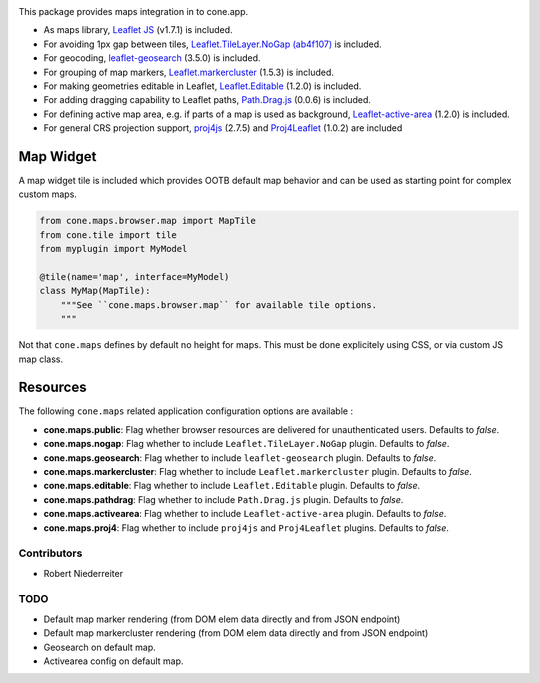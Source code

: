 .. image:: https://img.shields.io/pypi/v/cone.maps.svg
    :target: https://pypi.python.org/pypi/cone.maps
    :alt: Latest PyPI version

.. image:: https://img.shields.io/pypi/dm/cone.maps.svg
    :target: https://pypi.python.org/pypi/cone.maps
    :alt: Number of PyPI downloads

.. image:: https://github.com/conestack/cone.maps/actions/workflows/python-package.yml/badge.svg
    :target: https://github.com/conestack/cone.maps/actions/workflows/python-package.yml
    :alt: Package build

.. image:: https://coveralls.io/repos/github/bluedynamics/cone.maps/badge.svg?branch=master
    :target: https://coveralls.io/github/bluedynamics/cone.maps?branch=master


This package provides maps integration in to cone.app.

* As maps library, `Leaflet JS <https://leafletjs.com/>`_ (v1.7.1) is included.

* For avoiding 1px gap between tiles,
  `Leaflet.TileLayer.NoGap <https://github.com/Leaflet/Leaflet.TileLayer.NoGap>`_
  `(ab4f107) <https://github.com/Leaflet/Leaflet.TileLayer.NoGap/commit/ab4f107fecb80e12ffbdc4ebbedf5f85b8da7173>`_ is included.

* For geocoding,
  `leaflet-geosearch <https://smeijer.github.io/leaflet-geosearch>`_
  (3.5.0) is included.

* For grouping of map markers,
  `Leaflet.markercluster <https://github.com/Leaflet/Leaflet.markercluster>`_
  (1.5.3) is included.

* For making geometries editable in Leaflet,
  `Leaflet.Editable <https://github.com/Leaflet/Leaflet.Editable>`_
  (1.2.0) is included.

* For adding dragging capability to Leaflet paths,
  `Path.Drag.js <https://github.com/Leaflet/Path.Drag.js>`_
  (0.0.6) is included.

* For defining active map area, e.g. if parts of a map is used as background,
  `Leaflet-active-area <https://github.com/Mappy/Leaflet-active-area>`_
  (1.2.0) is included.

* For general CRS projection support,
  `proj4js <https://github.com/proj4js/proj4js>`_ (2.7.5) and
  `Proj4Leaflet <https://github.com/kartena/Proj4Leaflet>`_ (1.0.2)
  are included


Map Widget
----------

A map widget tile is included which provides OOTB default map behavior and
can be used as starting point for complex custom maps.

.. code-block:: python

    from cone.maps.browser.map import MapTile
    from cone.tile import tile
    from myplugin import MyModel

    @tile(name='map', interface=MyModel)
    class MyMap(MapTile):
        """See ``cone.maps.browser.map`` for available tile options.
        """

Not that ``cone.maps`` defines by default no height for maps. This must be
done explicitely using CSS, or via custom JS map class.


Resources
---------

The following ``cone.maps`` related application configuration options are
available :

- **cone.maps.public**: Flag whether browser resources are delivered for
  unauthenticated users. Defaults to `false`.

- **cone.maps.nogap**: Flag whether to include ``Leaflet.TileLayer.NoGap``
  plugin. Defaults to `false`.

- **cone.maps.geosearch**: Flag whether to include ``leaflet-geosearch``
  plugin. Defaults to `false`.

- **cone.maps.markercluster**: Flag whether to include ``Leaflet.markercluster``
  plugin. Defaults to `false`.

- **cone.maps.editable**: Flag whether to include ``Leaflet.Editable`` plugin.
  Defaults to `false`.

- **cone.maps.pathdrag**: Flag whether to include ``Path.Drag.js`` plugin.
  Defaults to `false`.

- **cone.maps.activearea**: Flag whether to include ``Leaflet-active-area``
  plugin. Defaults to `false`.

- **cone.maps.proj4**: Flag whether to include ``proj4js`` and ``Proj4Leaflet``
  plugins. Defaults to `false`.


Contributors
============

- Robert Niederreiter


TODO
====

- Default map marker rendering (from DOM elem data directly and from
  JSON endpoint)

- Default map markercluster rendering (from DOM elem data directly and from
  JSON endpoint)

- Geosearch on default map.

- Activearea config on default map.
